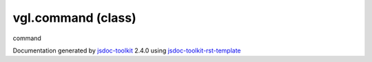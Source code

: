 

===============================================
vgl.command (class)
===============================================
command

.. contents::
   :local:

.. js:class:: vgl.command ()

      
   
   .. ============================== constructor details ====================
   
   
   
   
   
   
   
   
   Create a new instance of class command
   
   
   
   
   
   
   
   
   
   
   
   
   
   :returns:
     
           
   
     :rtype: vgl.command
     
   
   
   
   
   
   
   
   
   
   
   
   
   
   .. ============================== properties summary =====================
   
   
   
   
   
   
   
   
   
   .. ============================== events summary ========================
   
   
   
   
   
   .. ============================== field details ==========================
   
   
   
     
     
   
   .. js:attribute:: command.keyPressEvent
   
     
     
   
     vgl.command
   
     Event types
   
     
   
   
     
   
     
   
     
   
     
   
   
   
   
   .. ============================== method details =========================
   
   
   
   .. ============================== event details =========================
   
   

.. container:: footer

   Documentation generated by jsdoc-toolkit_  2.4.0 using jsdoc-toolkit-rst-template_

.. _jsdoc-toolkit: http://code.google.com/p/jsdoc-toolkit/
.. _jsdoc-toolkit-rst-template: http://code.google.com/p/jsdoc-toolkit-rst-template/
.. _sphinx: http://sphinx.pocoo.org/




.. vim: set ft=rst :
